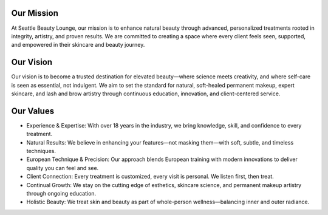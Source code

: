 .. modified_time: 2025-05-01T05:25:56.087Z

.. _h.i2hp1byl89k5:

Our Mission
===========

At Seattle Beauty Lounge, our mission is to enhance natural beauty
through advanced, personalized treatments rooted in integrity, artistry,
and proven results. We are committed to creating a space where every
client feels seen, supported, and empowered in their skincare and beauty
journey.

.. _h.i37ymroecl7j:

Our Vision
==========

Our vision is to become a trusted destination for elevated beauty—where
science meets creativity, and where self-care is seen as essential, not
indulgent. We aim to set the standard for natural, soft-healed permanent
makeup, expert skincare, and lash and brow artistry through continuous
education, innovation, and client-centered service.

.. _h.4rx6q0neux6x:

Our Values
==========

-  Experience & Expertise: With over 18 years in the industry, we bring
   knowledge, skill, and confidence to every treatment.
-  Natural Results: We believe in enhancing your features—not masking
   them—with soft, subtle, and timeless techniques.
-  European Technique & Precision: Our approach blends European training
   with modern innovations to deliver quality you can feel and see.
-  Client Connection: Every treatment is customized, every visit is
   personal. We listen first, then treat.
-  Continual Growth: We stay on the cutting edge of esthetics, skincare
   science, and permanent makeup artistry through ongoing education.
-  Holistic Beauty: We treat skin and beauty as part of whole-person
   wellness—balancing inner and outer radiance.
